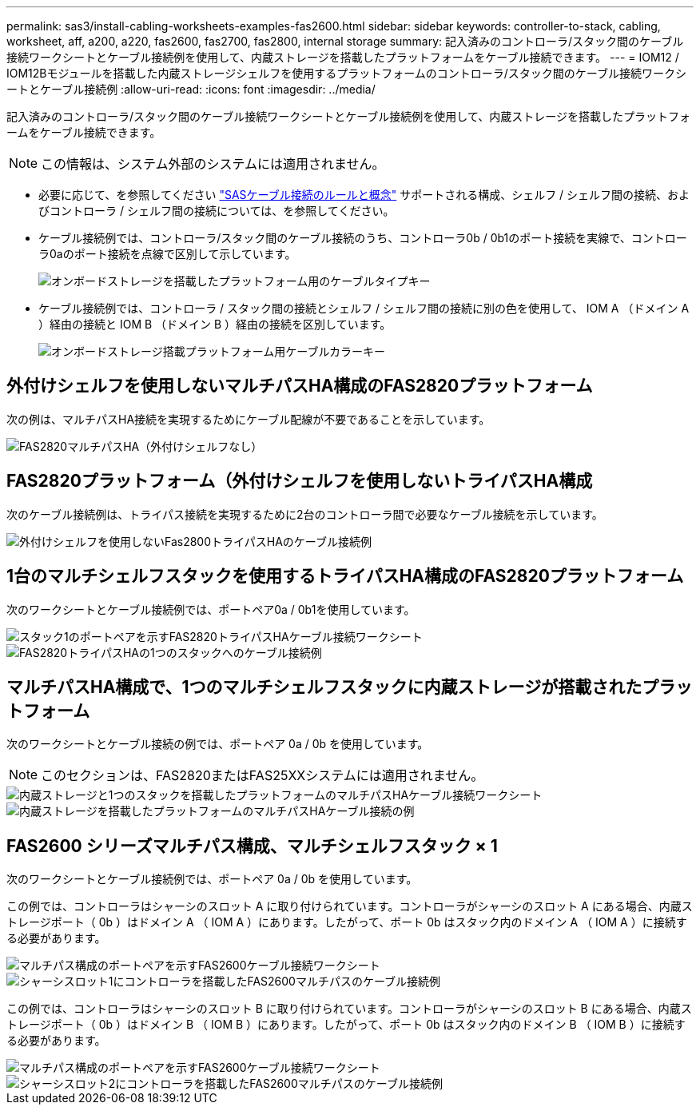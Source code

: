 ---
permalink: sas3/install-cabling-worksheets-examples-fas2600.html 
sidebar: sidebar 
keywords: controller-to-stack, cabling, worksheet, aff, a200, a220, fas2600, fas2700, fas2800, internal storage 
summary: 記入済みのコントローラ/スタック間のケーブル接続ワークシートとケーブル接続例を使用して、内蔵ストレージを搭載したプラットフォームをケーブル接続できます。 
---
= IOM12 / IOM12Bモジュールを搭載した内蔵ストレージシェルフを使用するプラットフォームのコントローラ/スタック間のケーブル接続ワークシートとケーブル接続例
:allow-uri-read: 
:icons: font
:imagesdir: ../media/


[role="lead"]
記入済みのコントローラ/スタック間のケーブル接続ワークシートとケーブル接続例を使用して、内蔵ストレージを搭載したプラットフォームをケーブル接続できます。


NOTE: この情報は、システム外部のシステムには適用されません。

* 必要に応じて、を参照してください link:install-cabling-rules.html["SASケーブル接続のルールと概念"] サポートされる構成、シェルフ / シェルフ間の接続、およびコントローラ / シェルフ間の接続については、を参照してください。
* ケーブル接続例では、コントローラ/スタック間のケーブル接続のうち、コントローラ0b / 0b1のポート接続を実線で、コントローラ0aのポート接続を点線で区別して示しています。
+
image::../media/drw_fas2600_controller_to_stack_cable_type_key_IEOPS-947.svg[オンボードストレージを搭載したプラットフォーム用のケーブルタイプキー]

* ケーブル接続例では、コントローラ / スタック間の接続とシェルフ / シェルフ間の接続に別の色を使用して、 IOM A （ドメイン A ）経由の接続と IOM B （ドメイン B ）経由の接続を区別しています。
+
image::../media/drw_fas2600_cable_color_key.png[オンボードストレージ搭載プラットフォーム用ケーブルカラーキー]





== 外付けシェルフを使用しないマルチパスHA構成のFAS2820プラットフォーム

次の例は、マルチパスHA接続を実現するためにケーブル配線が不要であることを示しています。

image::../media/drw_fas2800_noshelf_mpha_IEOPS-954.svg[FAS2820マルチパスHA（外付けシェルフなし）]



== FAS2820プラットフォーム（外付けシェルフを使用しないトライパスHA構成

次のケーブル接続例は、トライパス接続を実現するために2台のコントローラ間で必要なケーブル接続を示しています。

image::../media/drw_fas2800_noshelf_tpha_IEOPS-955.svg[外付けシェルフを使用しないFas2800トライパスHAのケーブル接続例]



== 1台のマルチシェルフスタックを使用するトライパスHA構成のFAS2820プラットフォーム

次のワークシートとケーブル接続例では、ポートペア0a / 0b1を使用しています。

image::../media/drw_fas2800_worksheet_IEOPS-948.svg[スタック1のポートペアを示すFAS2820トライパスHAケーブル接続ワークシート]

image::../media/drw_fas2800_withshelves_tpha_IEOPS-949.svg[FAS2820トライパスHAの1つのスタックへのケーブル接続例]



== マルチパスHA構成で、1つのマルチシェルフスタックに内蔵ストレージが搭載されたプラットフォーム

次のワークシートとケーブル接続の例では、ポートペア 0a / 0b を使用しています。


NOTE: このセクションは、FAS2820またはFAS25XXシステムには適用されません。

image::../media/drw_fas2600_mpha_worksheet_IEOPS-1255.svg[内蔵ストレージと1つのスタックを搭載したプラットフォームのマルチパスHAケーブル接続ワークシート]

image::../media/drw_fas2600_mpha_IEOPS-1256.svg[内蔵ストレージを搭載したプラットフォームのマルチパスHAケーブル接続の例]



== FAS2600 シリーズマルチパス構成、マルチシェルフスタック × 1

次のワークシートとケーブル接続例では、ポートペア 0a / 0b を使用しています。

この例では、コントローラはシャーシのスロット A に取り付けられています。コントローラがシャーシのスロット A にある場合、内蔵ストレージポート（ 0b ）はドメイン A （ IOM A ）にあります。したがって、ポート 0b はスタック内のドメイン A （ IOM A ）に接続する必要があります。

image::../media/drw_fas2600_mp_slot_a_worksheet.png[マルチパス構成のポートペアを示すFAS2600ケーブル接続ワークシート]

image::../media/drw_fas2600_mp_slot_a.png[シャーシスロット1にコントローラを搭載したFAS2600マルチパスのケーブル接続例]

この例では、コントローラはシャーシのスロット B に取り付けられています。コントローラがシャーシのスロット B にある場合、内蔵ストレージポート（ 0b ）はドメイン B （ IOM B ）にあります。したがって、ポート 0b はスタック内のドメイン B （ IOM B ）に接続する必要があります。

image::../media/drw_fas2600_mp_slot_b_worksheet.png[マルチパス構成のポートペアを示すFAS2600ケーブル接続ワークシート]

image::../media/drw_fas2600_mp_slot_b.png[シャーシスロット2にコントローラを搭載したFAS2600マルチパスのケーブル接続例]
